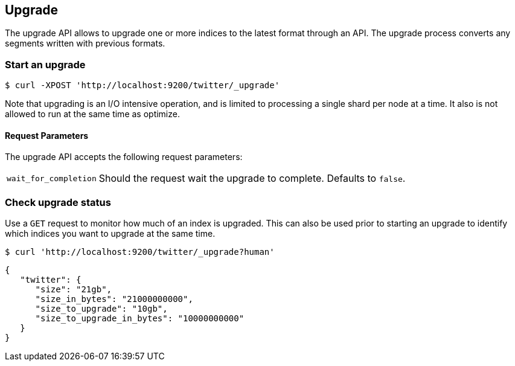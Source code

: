 [[indices-upgrade]]
== Upgrade

The upgrade API allows to upgrade one or more indices to the latest format
through an API. The upgrade process converts any segments written
with previous formats.

[source,js]
=== Start an upgrade
--------------------------------------------------
$ curl -XPOST 'http://localhost:9200/twitter/_upgrade'
--------------------------------------------------

Note that upgrading is an I/O intensive operation, and is limited to processing
a single shard per node at a time.  It also is not allowed to run at the same time
as optimize.

[float]
[[upgrade-parameters]]
==== Request Parameters

The upgrade API accepts the following request parameters:

[horizontal]
`wait_for_completion`:: Should the request wait the upgrade to complete. Defaults
to `false`.

=== Check upgrade status
Use a `GET` request to monitor how much of an index is upgraded.  This
can also be used prior to starting an upgrade to identify which indices
you want to upgrade at the same time.
--------------------------------------------------
$ curl 'http://localhost:9200/twitter/_upgrade?human'
--------------------------------------------------

[source,js]
--------------------------------------------------
{
   "twitter": {
      "size": "21gb",
      "size_in_bytes": "21000000000",
      "size_to_upgrade": "10gb",
      "size_to_upgrade_in_bytes": "10000000000"
   }
}
--------------------------------------------------
